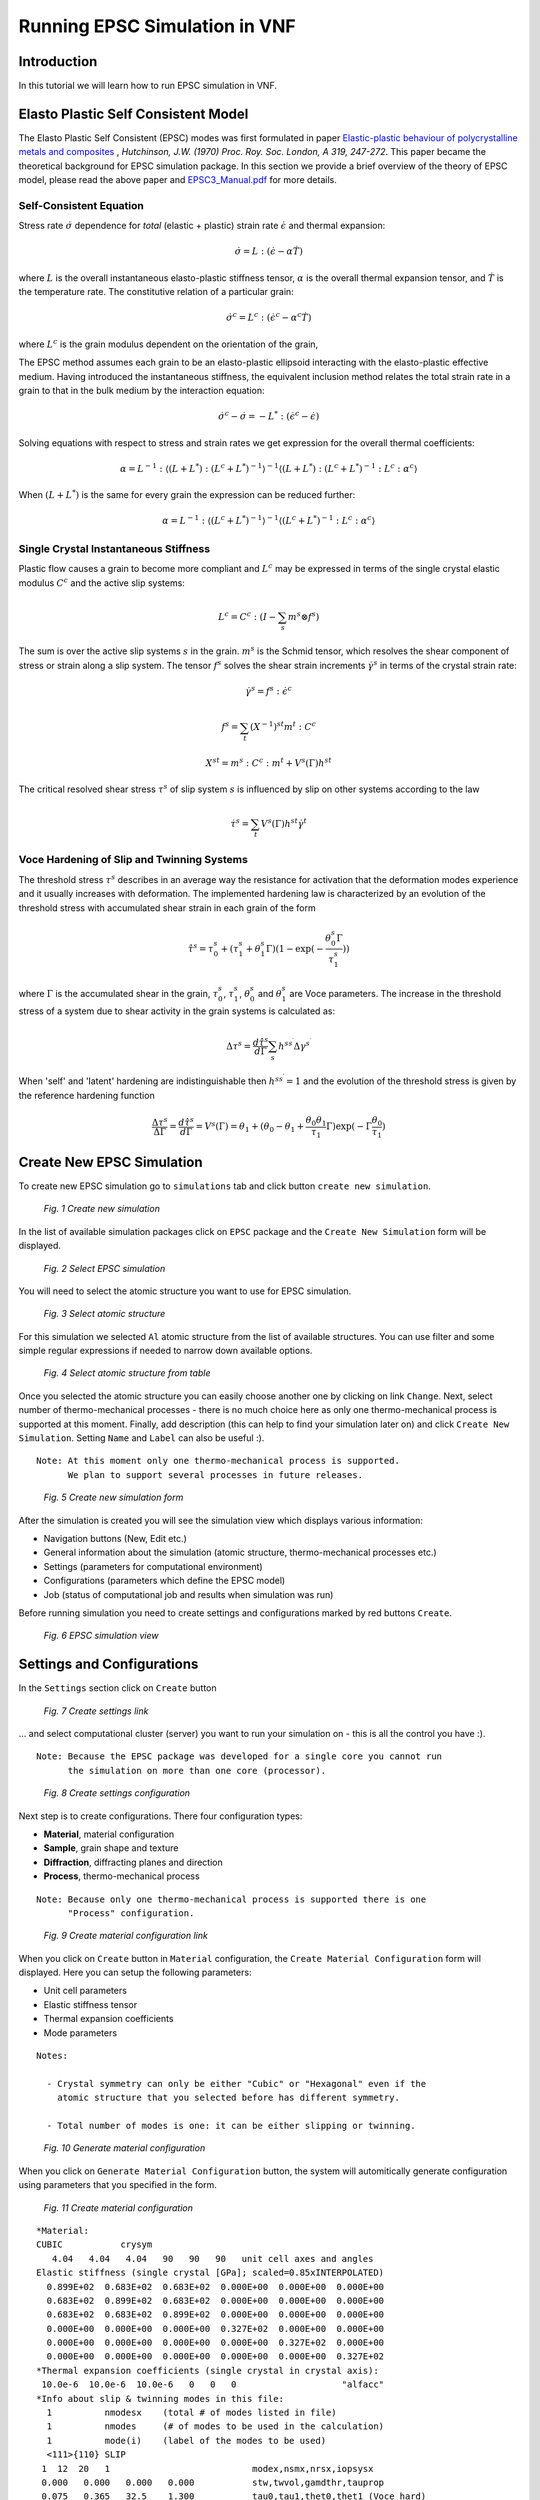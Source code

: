 .. _epsc:

Running EPSC Simulation in VNF
==============================

Introduction
------------

In this tutorial we will learn how to run EPSC simulation in VNF.

Elasto Plastic Self Consistent Model
------------------------------------

The Elasto Plastic Self Consistent (EPSC) modes was first formulated in paper
`Elastic-plastic behaviour of polycrystalline metals and composites
<http://rspa.royalsocietypublishing.org/content/319/1537/247.abstract>`_ ,
*Hutchinson, J.W. (1970)  Proc. Roy. Soc. London, A 319, 247-272*. This paper
became the theoretical background for EPSC simulation package. In this section
we provide a brief overview of the theory of EPSC model, please read the above paper
and `EPSC3_Manual.pdf <http://dev.danse.us/trac/SCM/export/444/epsc/trunk/doc/EPSC3_manual.pdf>`_
for more details.

Self-Consistent Equation
^^^^^^^^^^^^^^^^^^^^^^^^

Stress rate :math:`\dot{\sigma}` dependence for *total* (elastic + plastic) strain rate
:math:`\dot{\epsilon}` and thermal expansion:

.. math::
   \dot{\sigma} = L:(\dot{\epsilon} - \alpha\dot{T})

where :math:`L` is the overall instantaneous elasto-plastic stiffness tensor,
:math:`\alpha` is the overall thermal expansion tensor, and :math:`\dot{T}` is the
temperature rate. The constitutive relation of a particular grain:

.. math::
   \dot{\sigma}^c = L^c:(\dot{\epsilon}^c - \alpha^c\dot{T})

where :math:`L^c` is the grain modulus dependent on the orientation of the grain,

The EPSC method assumes each grain to be an elasto-plastic ellipsoid interacting
with the elasto-plastic effective medium. Having introduced the instantaneous
stiffness, the equivalent inclusion method relates the total strain rate in
a grain to that in the bulk medium by the interaction equation:

.. math::
   \dot{\sigma}^c - \dot{\sigma} = -L^*:(\dot{\epsilon}^c - \dot{\epsilon})

Solving equations with respect to stress and strain rates we get expression
for the overall thermal coefficients:

.. math::
   \alpha = L^{-1}:\langle(L+L^*):(L^c+L^*)^{-1}\rangle^{-1}\langle(L+L^*):(L^c+L^*)^{-1}:L^c:\alpha^c\rangle

When :math:`(L+L^*)` is the same for every grain the expression can be reduced
further:

.. math::
   \alpha = L^{-1}:\langle(L^c+L^*)^{-1}\rangle^{-1}\langle(L^c+L^*)^{-1}:L^c:\alpha^c\rangle



Single Crystal Instantaneous Stiffness
^^^^^^^^^^^^^^^^^^^^^^^^^^^^^^^^^^^^^^

Plastic flow causes a grain to become more compliant and :math:`L^c` may be
expressed in terms of the single crystal elastic modulus :math:`C^c` and the
active slip systems:

.. math::
   L^c=C^c:(I-\sum_{s}m^{s}\otimes f^s{})

The sum is over the active slip systems :math:`s` in the grain.
:math:`m^s` is the Schmid tensor, which resolves the shear component of
stress or strain along a slip system. The tensor :math:`f^s`
solves the shear strain increments :math:`\dot{\gamma}^s` in terms of the
crystal strain rate:

.. math::
   \dot{\gamma}^s = f^s:\dot{\epsilon}^c

.. math::
   f^s = \sum_{t}(X^{-1})^{st}m^{t}:C^c

.. math::
   X^{st} = m^s:C^c:m^t + V^s(\Gamma)h^{st}

The critical resolved shear stress :math:`\tau^s` of slip system :math:`s`
is influenced by slip on other systems according to the law

.. math::
    \dot{\tau}^s = \sum_{t}V^s(\Gamma)h^{st}\dot{\gamma}^t


Voce Hardening of Slip and Twinning Systems
^^^^^^^^^^^^^^^^^^^^^^^^^^^^^^^^^^^^^^

The threshold stress :math:`\tau^s` describes in an average way the resistance for activation that the deformation
modes experience and it usually increases with deformation.
The implemented hardening law is characterized by an evolution of the threshold
stress with accumulated shear strain in each grain of the form

.. math::
    \hat{\tau}^s = \tau_0^s+(\tau_1^s+\theta_1^s\Gamma)(1-\exp{(-\frac{\theta_0^s\Gamma}{\tau_1^s})})

where :math:`\Gamma` is the accumulated shear in the grain, :math:`\tau_0^s`,
:math:`\tau_1^s`, :math:`\theta_0^s` and :math:`\theta_1^s` are Voce parameters.
The increase in the threshold stress of a system due to shear activity in the
grain systems is calculated as:

.. math::
    \Delta\tau^s = \frac{d\hat{\tau}^s}{d\Gamma}\sum_{s^{\prime}}h^{ss^{\prime}}\Delta\gamma^{s^{\prime}}

When 'self' and 'latent' hardening are indistinguishable then :math:`h^{ss^{\prime}}=1`
and the evolution of the threshold stress is given by the reference hardening
function

.. math::
    \frac{\Delta\tau^s}{\Delta\Gamma} = \frac{d\hat{\tau}^s}{d\Gamma} = V^s(\Gamma) = \theta_1+(\theta_0-\theta_1+\frac{\theta_0\theta_1}{\tau_1}\Gamma)\exp(-\Gamma\frac{\theta_0}{\tau_1})

Create New EPSC Simulation
--------------------------

To create new EPSC simulation go to ``simulations`` tab and click button
``create new simulation``.

.. figure:: images/epsc/1.new-simulation.png
   :width: 720px

   *Fig. 1 Create new simulation*

In the list of available simulation packages click on ``EPSC`` package and
the ``Create New Simulation`` form will be displayed.

.. figure:: images/epsc/2.select-epsc.png
   :width: 450px

   *Fig. 2 Select EPSC simulation*

You will need to select the atomic structure you want to use for EPSC simulation.

.. figure:: images/epsc/3.atomic-structure.png
   :width: 350px

   *Fig. 3 Select atomic structure*

For this simulation we selected ``Al`` atomic structure from the list of available
structures. You can use filter and some simple regular expressions if needed to
narrow down available options.

.. figure:: images/epsc/4.select-atomic-structure.png
   :width: 720px

   *Fig. 4 Select atomic structure from table*

Once you selected the atomic structure you can easily choose another one by clicking
on link ``Change``. Next, select number of thermo-mechanical processes - there is no
much choice here as only one thermo-mechanical process is supported at this moment.
Finally, add description (this can help to find your simulation later on)
and click ``Create New Simulation``. Setting ``Name`` and ``Label`` can also be useful :).

::

    Note: At this moment only one thermo-mechanical process is supported.
          We plan to support several processes in future releases.

.. figure:: images/epsc/5.create-simulation.png
   :width: 400px

   *Fig. 5 Create new simulation form*

After the simulation is created you will see the simulation view which displays 
various information:

* Navigation buttons (New, Edit etc.)
* General information about the simulation (atomic structure, thermo-mechanical processes etc.)
* Settings (parameters for computational environment)
* Configurations (parameters which define the EPSC model)
* Job (status of computational job and results when simulation was run)

Before running simulation you need to create settings and configurations marked
by red buttons ``Create``.

.. figure:: images/epsc/6.simulation-view.png
   :width: 500px

   *Fig. 6 EPSC simulation view*


Settings and Configurations
---------------------------

In the ``Settings`` section click on ``Create`` button

.. figure:: images/epsc/7.create-settings-link.png
   :width: 500px

   *Fig. 7 Create settings link*

... and select computational cluster (server) you want to run your simulation on -
this is all the control you have :).

::

    Note: Because the EPSC package was developed for a single core you cannot run
          the simulation on more than one core (processor).

.. figure:: images/epsc/8.create-settings.png
   :width: 450px

   *Fig. 8 Create settings configuration*

Next step is to create configurations. There four configuration types:

* **Material**, material configuration
* **Sample**, grain shape and texture
* **Diffraction**, diffracting planes and direction
* **Process**, thermo-mechanical process

::

    Note: Because only one thermo-mechanical process is supported there is one
          "Process" configuration.

.. figure:: images/epsc/9a.create-material-link.png
   :width: 500px

   *Fig. 9 Create material configuration link*

When you click on ``Create`` button in ``Material`` configuration, the ``Create
Material Configuration`` form will displayed. Here you can setup the following parameters:

* Unit cell parameters
* Elastic stiffness tensor
* Thermal expansion coefficients
* Mode parameters

::

    Notes:
    
      - Crystal symmetry can only be either "Cubic" or "Hexagonal" even if the
        atomic structure that you selected before has different symmetry.

      - Total number of modes is one: it can be either slipping or twinning.

.. figure:: images/epsc/9.material-form.png
   :width: 720px

   *Fig. 10 Generate material configuration*

When you click on ``Generate Material Configuration`` button, the system will automitically
generate configuration using parameters that you specified in the form.

.. figure:: images/epsc/10.create-material.png
   :width: 720px

   *Fig. 11 Create material configuration*

::

    *Material:
    CUBIC           crysym
       4.04   4.04   4.04   90   90   90   unit cell axes and angles
    Elastic stiffness (single crystal [GPa]; scaled=0.85xINTERPOLATED)
      0.899E+02  0.683E+02  0.683E+02  0.000E+00  0.000E+00  0.000E+00
      0.683E+02  0.899E+02  0.683E+02  0.000E+00  0.000E+00  0.000E+00
      0.683E+02  0.683E+02  0.899E+02  0.000E+00  0.000E+00  0.000E+00
      0.000E+00  0.000E+00  0.000E+00  0.327E+02  0.000E+00  0.000E+00
      0.000E+00  0.000E+00  0.000E+00  0.000E+00  0.327E+02  0.000E+00
      0.000E+00  0.000E+00  0.000E+00  0.000E+00  0.000E+00  0.327E+02
    *Thermal expansion coefficients (single crystal in crystal axis):
     10.0e-6  10.0e-6  10.0e-6   0   0   0                    "alfacc"
    *Info about slip & twinning modes in this file:
      1          nmodesx    (total # of modes listed in file)
      1          nmodes     (# of modes to be used in the calculation)
      1          mode(i)    (label of the modes to be used)
      <111>{110} SLIP
     1  12  20   1                           modex,nsmx,nrsx,iopsysx
     0.000   0.000   0.000   0.000           stw,twvol,gamdthr,tauprop
     0.075   0.365   32.5    1.300           tau0,tau1,thet0,thet1 (Voce hard)
     1.0   1.0   1.0                         hself,hlat(nmodes)
       1  1 -1        0  1  1
       1  1 -1        1  0  1
       1  1 -1        1 -1  0
       1 -1 -1        0  1 -1
       1 -1 -1        1  0  1
       1 -1 -1        1  1  0
       1 -1  1        0  1  1
       1 -1  1        1  0 -1
       1 -1  1        1  1  0
       1  1  1        0  1 -1
       1  1  1        1  0 -1
       1  1  1        1 -1  0
       
*Fig. 11a Material configuration. See also:*
`filecrys <http://dev.danse.us/trac/VNET/browser/vnf/branches/beta-useluban/vnfb/docs/files/epsc/filecrys?rev=3654>`_

In this configuration we have one slip mode.
You can edit the configuration manually if you understand what you are doing :).
Or even skip the configuration generation by clicking ``Skip To
Configuration Form``. After you reviewed the configuration, click ``Create
Configuration`` and the configuration for material will be stored in the system.

Next step is to create configuration for sample: click ``Create`` button for **Sample**
and ``Create Sample Configuration`` form will be displayed. In this form you define
the grain shape (ellipsoid axes) and number of grains. All the grains in EPSC model
have the same shape with different orientation.

.. figure:: images/epsc/11.sample-form.png
   :width: 420px

   *Fig. 12 Generate sample configuration*

Click ``Generate Sample Configuration`` and the system will create texture with
uniformly distributed orientation of grains.

::

    AXES OF THE REPRESENTATIVE ELLIPSOID
            1.0	1.0	1.0
    DISCRETE TEXTURE FROM ODF FILE
    B	1000	0
            67.5665935776	30.7723200734	200.645581423	1
            320.9954098  	25.674444712	313.528263287	1
            281.921283004	84.9278764658	190.345130696	1
            13.5237255003	15.9706662546	107.702130497	1
            168.702831231	90.5544456582	298.823202199	1
            328.333753396	86.2341328896	9.37555775605	1
            66.6689573599	176.814219307	77.9934852685	1
            284.910931568	27.9559104296	215.307960082	1
            102.398620084	132.167551392	278.212450538	1
            336.256847143	114.000641344	313.310094337	1
            196.973773959	125.145209119	268.126650506	1
            324.433609308	81.3434035609	282.394127615	1
            ...

*Fig. 12a Sample configuration. See full configuration:* `filesamp <http://dev.danse.us/trac/VNET/browser/vnf/branches/beta-useluban/vnfb/docs/files/epsc/filesamp?rev=3654>`_

Next, create configuration for diffraction by clicking ``Create`` button
for **Diffraction** and ``Create Diffraction Configuration`` form will be displayed.
Here you can specify parameters:

* Number of diffraction directions
* Difracting angle spread, and
* Diffraction plane

.. figure:: images/epsc/12.diffraction-form.png
   :width: 450px

   *Fig. 13 Generate diffraction configuration*

::

    *DIFFRACTING PLANES AND DIRECTION
    *Number of diffraction directions and diffracting angle spread:
      74  1					"ndif"	"spread"
    *Plane type and direction angle:
    *"n3" or "n4"   "theta"        "phi"
    3 1 0		0		50
    3 1 0		5		50
    3 1 0		10		50
    3 1 0		15		50
    3 1 0		20		50
    3 1 0		25		50
    3 1 0		30		50
    3 1 0		35		50
    ...

*Fig. 13a Diffraction configuration. See full configuration:* `filediff <http://dev.danse.us/trac/VNET/browser/vnf/branches/beta-useluban/vnfb/docs/files/epsc/filediff?rev=3654>`_

Finally, we need to create configuration for single thermo-mechanical process. In the
``Create Process Configuration`` form you can specify:

* Number of steps
* Temperature parameters
* Convergence criteria, and
* Iteration limits

.. figure:: images/epsc/13.process-form.png
   :width: 450px

   *Fig. 14 Generate thermo-mechanical process configuration*

To set mechanical properties for the process, go to generated configuration
and modify, if necessary, the boundary conditions for stress and strain:

::

    * Thermo-mechanical process
    *Number of steps in the process:
    40								"nsteps"
    *Starting and final temperature:
    292  292						"temp_s" "temp_f"
    *Enforced temperature dependence of elastic constants (1=YES or 0=NO)?
    0                                                                 "i_temp_cij"
    *Indexes and values for the stress boundary condition:
            0	1	1	1	1	1			"istbd"
            999	0.0	0.0	0.0	0.0	0.0			"stbc"
    *Indexes and values for the strain boundary condition:
            1	0	0	0	0	0			"ietbc"
            -0.03	999   999	999	999	999			"etbc"
    *Reset macroscopic strain to zero (1=YES or 0=NO)?
    1
    *Control process variable: 0=temp , 1,2,3=etss(1,2,3) , 4,5,6=stss(1,2,3)
    1									"i_control_var"
    *Convergence criterium for the sample moduli:
    100  1.e-02                                           "itmax_mod"  "error_mod"
    *Maximum number of iterations to select the set of systems in grains:
    100                                            "itmax_grain"

*Fig. 14a Thermo-mechanical process configuration. See also:* `fileproc <http://dev.danse.us/trac/VNET/browser/vnf/branches/beta-useluban/vnfb/docs/files/epsc/fileproc?rev=3654>`_

That's all we need to configure EPSC model. When you run simulation, the system
will automatically generate the main configuration file ``epsc3.in`` behind the
scenes which is first read by the EPSC package on the computational cluster.

::

    * Main configuration file
    *File for the material data:
    filecrys
    *File for the sample (grain shape+texture) data:
    filesamp
    *Reads state from previous process (1=YES or 0=NO) and related file:
    0                                                                "i_prev_proc"
    *
    *Reads diffracting planes and diffraction directions (1=YES or 0=NO) and file:
    1                                                                 "i_diff_dir"
    filediff
    *Number of thermomechanical processes to be run:
    1                                                                     "nproc"
    *Files containing information about each process:
    fileproc

*Main configuration file. See also:* `epsc3.in <http://dev.danse.us/trac/VNET/browser/vnf/branches/beta-useluban/vnfb/docs/files/epsc/epsc3.in?rev=3654>`_



Running Simulation
------------------

After all this preparation now is the fun time! Before you run simulation please
make sure that the settings and all configurations are set and click ``Run Simulation``
button. System will generate all auxiliary scripts, copy files to the remote cluster
and submit simulation to queue manager. 

.. figure:: images/epsc/14.run-simulation.png
   :width: 500px

   *Fig. 15 Run simulation*

The status of the job submission will be tracked by progress bar.

.. figure:: images/epsc/15.submitting-job.png
   :width: 500px

   *Fig. 16 Submitting job to the cluster*


.. figure:: images/epsc/16.refresh-status.png
   :width: 500px

   *Fig. 17 Update job status*


.. figure:: images/epsc/17.view-output.png
   :width: 500px

   *Fig. 18 View simulation output*


.. figure:: images/epsc/18.output-dialog.png
   :width: 500px

   *Fig. 19 Simulation output*


.. figure:: images/epsc/19.retrieve-results.png
   :width: 500px

   *Fig. 20 Retrieve results*


.. figure:: images/epsc/20.job-completed.png
   :width: 500px

   *Fig. 21 Download compressed package with results*


Simulation Results
------------------



.. figure:: images/epsc/21.results-link.png
   :width: 500px

   *Fig. 22 View results*


.. figure:: images/epsc/22.results-output.png
   :width: 720px

   *Fig. 23 Simulation output in results view*


.. figure:: images/epsc/23.results-epsc1.png
   :width: 720px

   *Fig. 24 epsc1.out file content in results view*

* **OUTPUT** Standard output
* **epsc1.out** File for sample and convergence
* **epsc2.out** File for grains state and plastic activity
* **epsc3.out** Components 11 22 33 of sample strain, stress, elastic  strain and avacs
* **epsc4.out** Final sample and grains state
* **epsc5.out** Evolution of sample strain rate, strain (and devs)
* **epsc6.out** Evolution of sample stress rate, stress (and devs)
* **epsc7.out** Relative activity in each mode and avacs vs strain
* **epsc8.out** Equivalent states
* **epsc9.out** Evolution of internal strains





